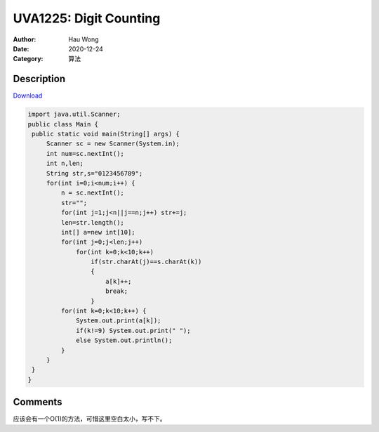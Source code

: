 =======================================
UVA1225: Digit Counting
=======================================
:Author: Hau Wong
:Date:   2020-12-24
:Category: 算法

Description
==========================
`Download
<https://uva.onlinejudge.org/external/12/p1225.pdf>`_


.. code:: java

   import java.util.Scanner;
   public class Main {
    public static void main(String[] args) {
        Scanner sc = new Scanner(System.in);
        int num=sc.nextInt();
        int n,len;
        String str,s="0123456789";
        for(int i=0;i<num;i++) {
            n = sc.nextInt();
            str="";
            for(int j=1;j<n||j==n;j++) str+=j;
            len=str.length();
            int[] a=new int[10];
            for(int j=0;j<len;j++)
                for(int k=0;k<10;k++)
                    if(str.charAt(j)==s.charAt(k))
                    {
                        a[k]++;
                        break;
                    }
            for(int k=0;k<10;k++) {
                System.out.print(a[k]);
                if(k!=9) System.out.print(" ");
                else System.out.println();
            }
        }
    }
   }

Comments
==========================
应该会有一个O(1)的方法，可惜这里空白太小，写不下。
